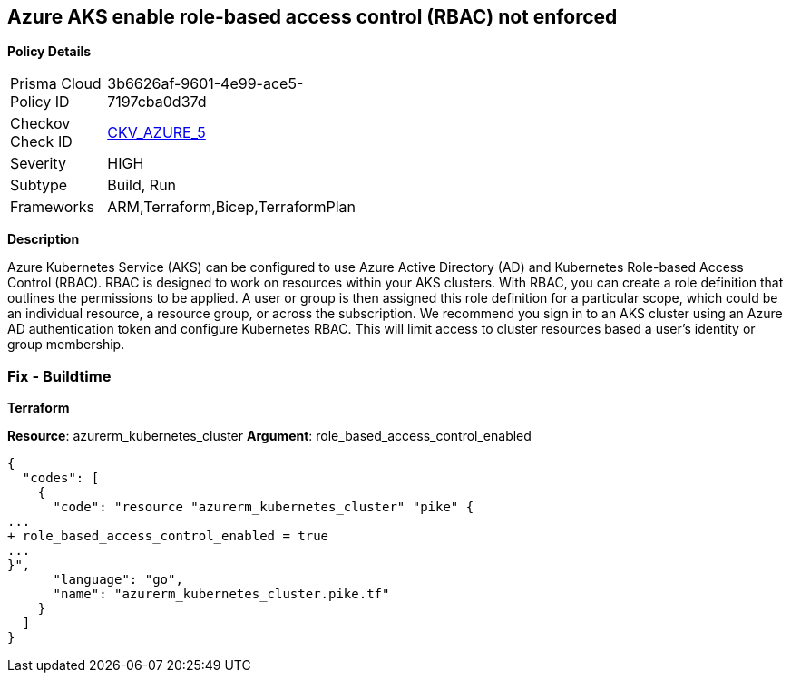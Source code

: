 == Azure AKS enable role-based access control (RBAC) not enforced


*Policy Details* 

[width=45%]
[cols="1,1"]
|=== 
|Prisma Cloud Policy ID 
| 3b6626af-9601-4e99-ace5-7197cba0d37d

|Checkov Check ID 
| https://github.com/bridgecrewio/checkov/tree/master/checkov/terraform/checks/resource/azure/AKSRbacEnabled.py[CKV_AZURE_5]

|Severity
|HIGH

|Subtype
|Build, Run

|Frameworks
|ARM,Terraform,Bicep,TerraformPlan

|=== 



*Description* 


Azure Kubernetes Service (AKS) can be configured to use Azure Active Directory (AD) and Kubernetes Role-based Access Control (RBAC).
RBAC is designed to work on resources within your AKS clusters.
With RBAC, you can create a role definition that outlines the permissions to be applied.
A user or group is then assigned this role definition for a particular scope, which could be an individual resource, a resource group, or across the subscription.
We recommend you sign in to an AKS cluster using an Azure AD authentication token and configure Kubernetes RBAC.
This will limit access to cluster resources based a user's identity or group membership.

=== Fix - Buildtime


*Terraform* 


*Resource*: azurerm_kubernetes_cluster *Argument*: role_based_access_control_enabled


[source,go]
----
{
  "codes": [
    {
      "code": "resource "azurerm_kubernetes_cluster" "pike" {
...
+ role_based_access_control_enabled = true
...
}",
      "language": "go",
      "name": "azurerm_kubernetes_cluster.pike.tf"
    }
  ]
}
----
